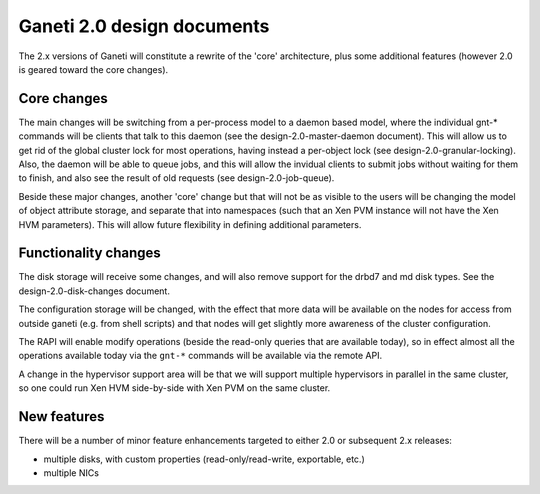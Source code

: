 Ganeti 2.0 design documents
===========================


The 2.x versions of Ganeti will constitute a rewrite of the 'core'
architecture, plus some additional features (however 2.0 is geared
toward the core changes).

Core changes
------------

The main changes will be switching from a per-process model to a
daemon based model, where the individual gnt-* commands will be
clients that talk to this daemon (see the design-2.0-master-daemon
document). This will allow us to get rid of the global cluster lock
for most operations, having instead a per-object lock (see
design-2.0-granular-locking). Also, the daemon will be able to queue
jobs, and this will allow the invidual clients to submit jobs without
waiting for them to finish, and also see the result of old requests
(see design-2.0-job-queue).

Beside these major changes, another 'core' change but that will not be
as visible to the users will be changing the model of object attribute
storage, and separate that into namespaces (such that an Xen PVM
instance will not have the Xen HVM parameters). This will allow future
flexibility in defining additional parameters.


Functionality changes
---------------------

The disk storage will receive some changes, and will also remove
support for the drbd7 and md disk types. See the
design-2.0-disk-changes document.

The configuration storage will be changed, with the effect that more
data will be available on the nodes for access from outside ganeti
(e.g. from shell scripts) and that nodes will get slightly more
awareness of the cluster configuration.

The RAPI will enable modify operations (beside the read-only queries
that are available today), so in effect almost all the operations
available today via the ``gnt-*`` commands will be available via the
remote API.

A change in the hypervisor support area will be that we will support
multiple hypervisors in parallel in the same cluster, so one could run
Xen HVM side-by-side with Xen PVM on the same cluster.

New features
------------

There will be a number of minor feature enhancements targeted to
either 2.0 or subsequent 2.x releases:

- multiple disks, with custom properties (read-only/read-write, exportable,
  etc.)
- multiple NICs
